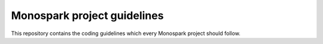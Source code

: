 ===========================
Monospark project guidelines
===========================

This repository contains the coding guidelines which every Monospark project should follow.
